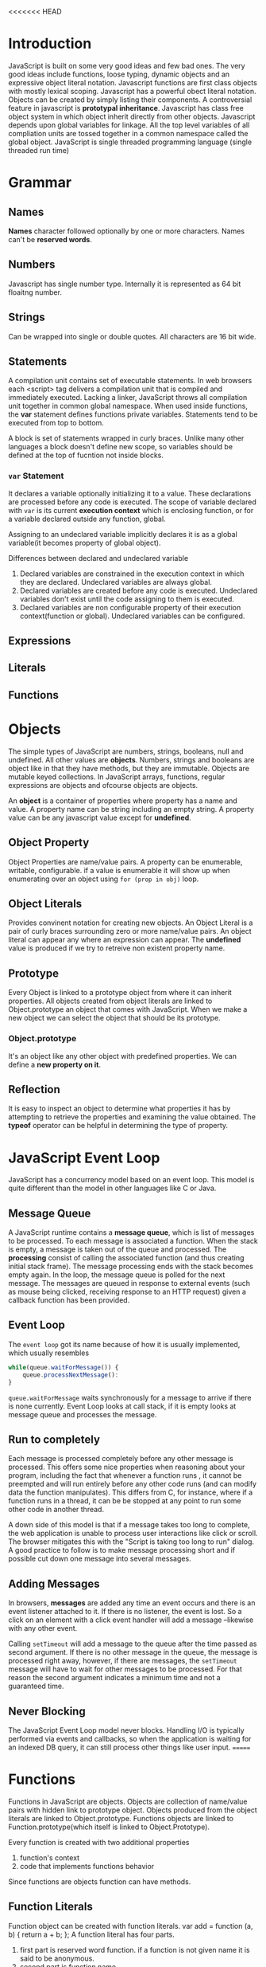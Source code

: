 <<<<<<< HEAD
* Introduction
  JavaScript is built on some very good ideas and few bad ones.
  The very good ideas include functions, loose typing, dynamic objects and an
  expressive object literal notation.
  Javascript functions are first class objects with mostly lexical scoping.
  Javascript has a powerful obect literal notation. Objects can be created by
  simply listing their components.
  A controversial feature in javascript is *prototypal inheritance*. Javascript
  has class free object system in which object inherit directly from other
  objects.
  Javascript depends upon global variables for linkage. All the top level
  variables of all compliation units are tossed together in a common namespace
  called the global object.
  JavaScript is single threaded programming language (single threaded run time)

* Grammar
** Names
   *Names* character followed optionally by one or more characters. Names can't
   be *reserved words*.
** Numbers
   Javascript has single number type. Internally it is represented as 64 bit
   floaitng number.
** Strings
   Can be wrapped into single or double quotes. All characters are 16 bit wide.
** Statements
   A compilation unit contains set of executable statements. In web browsers
   each <script> tag delivers a compilation unit that is compiled and
   immediately executed. Lacking a linker, JavaScript throws all compilation
   unit  together in common global namespace. When used inside functions, the
   *var* statement defines functions private variables.
   Statements tend to be executed from top to bottom.

   A block is set of statements wrapped in curly braces. Unlike many other
   languages a block doesn't define new scope, so variables should be defined at
   the top of fucntion not inside blocks.
*** ~var~ Statement
    It declares a variable optionally initializing it to a value. These
    declarations are processed before any code is executed. The scope of
    variable declared with ~var~ is its current *execution context* which is
    enclosing function, or for a variable declared outside any function,
    global. 

    Assigning to an undeclared variable implicitly declares it is as a global
    variable(it becomes property of global object).

    Differences between declared and undeclared variable
    1. Declared variables are constrained in the execution context in which they
       are declared. Undeclared variables are always global.
    2. Declared variables are created before any code is executed. Undeclared
       variables don't exist until the code assigning to them is executed.
    3. Declared variables are non configurable property of their execution
       context(function or global). Undeclared variables can be configured.
** Expressions
** Literals
** Functions
* Objects
  The simple types of JavaScript are numbers, strings, booleans, null and
  undefined. All other values are *objects*. Numbers, strings and booleans are
  object like in that they have methods, but they are immutable. Objects are
  mutable keyed collections. In JavaScript arrays, functions, regular
  expressions are objects and ofcourse objects are objects.

  An *object* is a container of properties where property has a name and
  value. A property name can be string including an empty string. A property
  value can be any javascript value except for *undefined*.
** Object Property
   Object Properties are name/value pairs. A property can be enumerable,
   writable, configurable. if a value is enumerable it will show up when
   enumerating over an object using ~for (prop in obj)~ loop.
** Object Literals
   Provides convinent notation for creating new objects. An Object Literal is a
   pair of curly braces surrounding zero or more name/value pairs. An object
   literal can appear any where an expression can appear.
   The *undefined* value is produced if we try to retreive non existent property
   name.
** Prototype
   Every Object is linked to a prototype object from where it can inherit
   properties. All objects created from object literals are linked to
   Object.prototype an object that comes with JavaScript.
   When we make a new object we can select the object that should be its
   prototype.
*** Object.prototype
    It's an object like any other object with predefined properties. We can
    define a *new property on it*.
** Reflection
   It is easy to inspect an object to determine what properties it has by
   attempting to retrieve the properties and examining the value obtained. The
   *typeof* operator can be helpful in determining the type of property.
* JavaScript Event Loop
  JavaScript has a concurrency model based on an event loop. This model is quite
  different than the model in other languages like C or Java.
** Message Queue
   A JavaScript runtime contains a *message queue*, which is list of messages to
   be processed. To each message is associated a function. When the stack is
   empty, a message is taken out of the queue and processed. The *processing*
   consist of calling the associated function (and thus creating initial stack
   frame). The message processing ends with the stack becomes empty again.
   In the loop, the message queue is polled for the next message.
   The messages are queued in response to external events (such as mouse being
   clicked, receiving response to an HTTP request) given a callback function has
   been provided.
** Event Loop
   The ~event loop~ got its name because of how it is usually implemented, which
   usually resembles

   #+begin_src javascript
     while(queue.waitForMessage()) {
         queue.processNextMessage():
     }
   #+end_src

   ~queue.waitForMessage~ waits synchronously for a message to arrive if there
   is none currently.
   Event Loop looks at call stack, if it is empty looks at message queue and
   processes the message.
** Run to completely
   Each message is processed completely before any other message is
   processed. This offers some nice properties when reasoning about your
   program, including the fact that whenever a function runs , it cannot be
   preempted  and will run entirely before any other code runs (and can modify
   data the function manipulates). This differs from C, for instance, where if a
   function runs in a thread, it can be be stopped at any point to run some
   other code in another thread.

   A down side of this model is that if a message takes too long to complete,
   the web application is unable to process user interactions like click or
   scroll. The browser mitigates this with the "Script is taking too long to
   run" dialog. A good practice to follow is to make message processing short
   and if possible cut down one message into several messages.
** Adding Messages
   In browsers, *messages* are added any time an event occurs and there is an
   event listener attached to it. If there is no listener, the event is lost. So
   a click on an element with a click event handler will add a message
   --likewise with any other event.

   Calling ~setTimeout~ will add a message to the queue after the time passed as
   second argument. If there is no other message in the queue, the message is
   processed right away, however, if there are messages, the ~setTimeout~
   message will have to wait for other messages to be processed. For that reason
   the second argument indicates a minimum time and not a guaranteed time.
** Never Blocking
   The JavaScript Event Loop model never blocks. Handling I/O is typically
   performed via events and callbacks, so when the application is waiting for an
   indexed DB query, it can still process other things like user input.
=======
* Functions
  Functions in JavaScript are objects. Objects are collection of name/value
  pairs with hidden link to prototype object. Objects produced from the object
  literals are linked to Object.prototype. Functions objects are linked to
  Function.prototype(which itself is linked to Object.Prototype).

  Every function is created with two additional properties
  1. function's context
  2. code that implements functions behavior
  
  Since functions are objects function can have methods.
** Function Literals
   Function object can be created with function literals.
   var add = function (a, b) {
       return a + b;
   };
   A function literal has four parts.
   1. first part is reserved word function. if a function is not given name it
      is said to be anonymous.
   2. second part is function name.
   3. third part is set of parameters
   4. fourth part is function body in curly braces.

   A function literal can appear anywhere an expression can appear. A function
   nested inside a function enjoys access to parameters and variables of the
   function it is nested in. This is called closure.
** Function Invocation
   In addition to declared parameters every function receives two additonal
   parameters i.e. ~this~ and ~arguments~.
   ~this~ parameter is very important in object orieneted programming and its
   value is determined by the *invocation pattern*
   There are four pattern of invocation in javascript.
   1. *Method Invocation Pattern:*
      When a function is stored as property of object we call it a method. When
      a method is invoked this is bound to that object. The binding of ~this~
      happens at invocation time. This is very late binding makes function that
      use this highly reusable. Method that get their object context from this
      are called public methods.
   2. *Function Invocation Pattern:*
      When a function is not the property of object it is invoked as
      function. When a function is invoked like this it ~this~ is bound to
      global object.
   3. *Constructor Invocation Pattern:*
      Functions that are intended to be used with ~new~ are called
      constructors. By convention constructors are kept in a variable names
      starting with capital letters. Constructors should not be called without new.
   4. *Apply Invocation Pattern:*
      The ~apply~ method lets us construct an array of arguments to use to
      invoke a function. It also lets us choose value of ~this~. The ~apply~
      method takes two parameters
      - first is value that should be bound to ~this~
      - second is array of parameters

   There is no type checking on the arguments value. any value can be passed to
   any parameter.
*** ~Arguments~ Parameters
    ~arguments~ contain all the arguments passed to function.
    ~arguments~ is not really an array. It is an array like object. arguments
    has length property but it lacks all the array methods.
*** Return
    A function always return the value if it is not specified it returns
    ~undefined~.
    If function is invoked with ~new~ prefix and return value is not an object,
    then ~this~ is returned instead.
** Exceptions
   JavaScript provides an exception handling mechanism.
** Augmenting Types
   
>>>>>>> a2fabc485cb05fa2257252b317b0474cc03da9de
